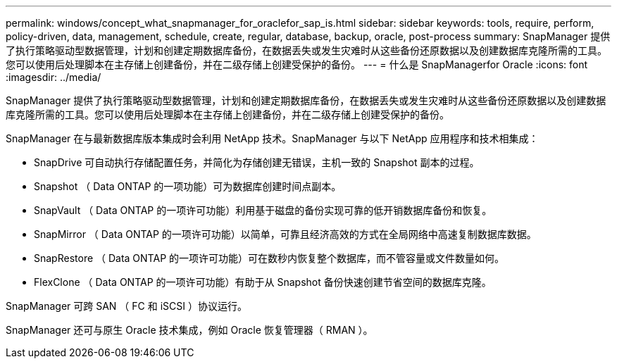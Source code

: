 ---
permalink: windows/concept_what_snapmanager_for_oraclefor_sap_is.html 
sidebar: sidebar 
keywords: tools, require, perform, policy-driven, data, management, schedule, create, regular, database, backup, oracle, post-process 
summary: SnapManager 提供了执行策略驱动型数据管理，计划和创建定期数据库备份，在数据丢失或发生灾难时从这些备份还原数据以及创建数据库克隆所需的工具。您可以使用后处理脚本在主存储上创建备份，并在二级存储上创建受保护的备份。 
---
= 什么是 SnapManagerfor Oracle
:icons: font
:imagesdir: ../media/


[role="lead"]
SnapManager 提供了执行策略驱动型数据管理，计划和创建定期数据库备份，在数据丢失或发生灾难时从这些备份还原数据以及创建数据库克隆所需的工具。您可以使用后处理脚本在主存储上创建备份，并在二级存储上创建受保护的备份。

SnapManager 在与最新数据库版本集成时会利用 NetApp 技术。SnapManager 与以下 NetApp 应用程序和技术相集成：

* SnapDrive 可自动执行存储配置任务，并简化为存储创建无错误，主机一致的 Snapshot 副本的过程。
* Snapshot （ Data ONTAP 的一项功能）可为数据库创建时间点副本。
* SnapVault （ Data ONTAP 的一项许可功能）利用基于磁盘的备份实现可靠的低开销数据库备份和恢复。
* SnapMirror （ Data ONTAP 的一项许可功能）以简单，可靠且经济高效的方式在全局网络中高速复制数据库数据。
* SnapRestore （ Data ONTAP 的一项许可功能）可在数秒内恢复整个数据库，而不管容量或文件数量如何。
* FlexClone （ Data ONTAP 的一项许可功能）有助于从 Snapshot 备份快速创建节省空间的数据库克隆。


SnapManager 可跨 SAN （ FC 和 iSCSI ）协议运行。

SnapManager 还可与原生 Oracle 技术集成，例如 Oracle 恢复管理器（ RMAN ）。
